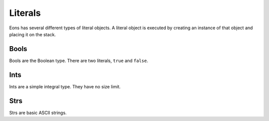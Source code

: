 Literals
========

Eons has several different types of literal objects. A literal object is
executed by creating an instance of that object and placing it on the stack.

Bools
-----

Bools are the Boolean type. There are two literals, ``true`` and ``false``.

Ints
----

Ints are a simple integral type. They have no size limit.

Strs
----

Strs are basic ASCII strings.
